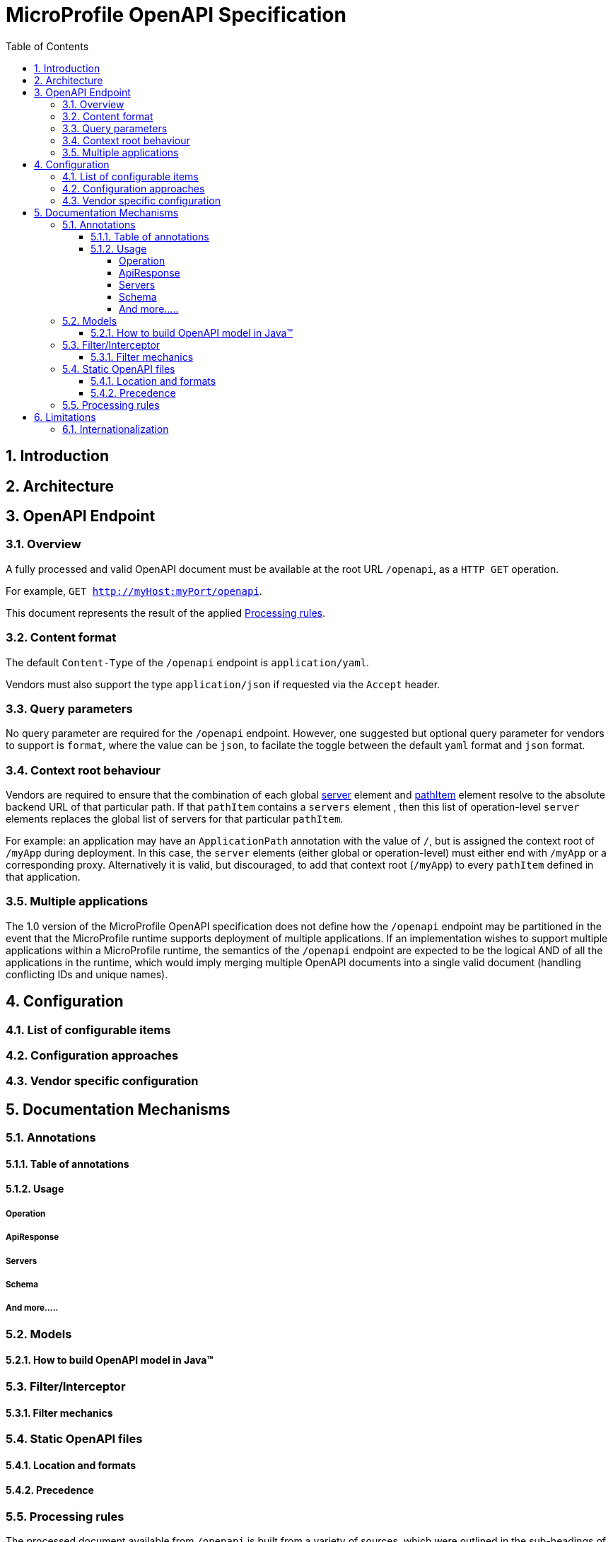 //
// Copyright (c) 2017 Contributors to the Eclipse Foundation
//
// See the NOTICE file(s) distributed with this work for additional
// information regarding copyright ownership.
//
// Licensed under the Apache License, Version 2.0 (the "License");
// you may not use this file except in compliance with the License.
// You may obtain a copy of the License at
//
//     http://www.apache.org/licenses/LICENSE-2.0
//
// Unless required by applicable law or agreed to in writing, software
// distributed under the License is distributed on an "AS IS" BASIS,
// WITHOUT WARRANTIES OR CONDITIONS OF ANY KIND, either express or implied.
// See the License for the specific language governing permissions and
// limitations under the License.
//

:sectanchors:
:doctype: book
:license: Apache License v2.0
:source-highlighter: coderay
:sectnums:
:toc: left
:toclevels: 4

= MicroProfile OpenAPI Specification

== Introduction

== Architecture

== OpenAPI Endpoint

=== Overview
A fully processed and valid OpenAPI document must be available at the root
URL `/openapi`, as a `HTTP GET` operation.

For example, `GET http://myHost:myPort/openapi`.

This document represents the result of the applied <<Processing rules>>.

=== Content format
The default `Content-Type` of the `/openapi` endpoint is `application/yaml`.

Vendors must also support the type `application/json` if requested via the
`Accept` header.

=== Query parameters
No query parameter are required for the `/openapi` endpoint.  However, one
suggested but optional query parameter for vendors to support is `format`,
where the value can be `json`, to facilate the toggle between the default `yaml`
format and `json` format.

=== Context root behaviour
Vendors are required to ensure that the combination of each global https://github.com/OAI/OpenAPI-Specification/blob/master/versions/3.0.0.md#serverObject[server]
element and https://github.com/OAI/OpenAPI-Specification/blob/master/versions/3.0.0.md#pathItemObject[pathItem] element resolve to the absolute backend URL of that
particular path.  If that `pathItem` contains a `servers` element , then this
list of operation-level `server` elements replaces the global list of servers
for that particular `pathItem`.

For example:  an application may have an `ApplicationPath` annotation with the
value of `/`, but is assigned the context root of `/myApp` during deployment. In
this case, the `server` elements (either global or operation-level) must either
end with `/myApp` or a corresponding proxy.  Alternatively it is valid, but discouraged, to
add that context root (`/myApp`) to every `pathItem` defined in that application.

=== Multiple applications

The 1.0 version of the MicroProfile OpenAPI specification does not define how
the `/openapi` endpoint may be partitioned in the event that the MicroProfile
runtime supports deployment of multiple applications. If an implementation wishes
to support multiple applications within a MicroProfile runtime, the semantics of
the `/openapi` endpoint are expected to be the logical AND of all the applications
in the runtime, which would imply merging multiple OpenAPI documents into a single
valid document (handling conflicting IDs and unique names).

== Configuration
=== List of configurable items
=== Configuration approaches
=== Vendor specific configuration

== Documentation Mechanisms

=== Annotations

==== Table of annotations
==== Usage

===== Operation
===== ApiResponse
===== Servers
===== Schema
===== And more.....

=== Models
==== How to build OpenAPI model in Java™

=== Filter/Interceptor
==== Filter mechanics

=== Static OpenAPI files
==== Location and formats
==== Precedence

=== Processing rules

The processed document available from `/openapi` is built from a variety of sources,
which were outlined in the sub-headings of <<Documentation Mechanisms>>.  Vendors
are required to process these different sources in the following order:

1. Configuration values from `mp.openapi` namespace
2. OASModelReader
3. OASFilter
4. Static OpenAPI file
5. Annotations

Example processing: +
 A vendor starts by fetching all available <<Configuration>>.  If
an `OASModelReader` was specified in that configuration list, its `buildModel`
method is called to form the starting OpenAPI model tree for this application. +
Any <<Vendor specific configuration>> are added on top of that starting model (overriding
conflicts), or create a new model if an `OASModelReader` was not registered. +
If an `OASFilter` was specified the vendor registers the filter with its framework,
which will call the filter upon any future internal model events (e.g. adding new operation). +
Next, the vendor searches for a file as defined in the section <<Static OpenAPI files>>.
If found, it will read that document and merge with the model that it got from
the `OASModelReader`, where conflicting elements from the static file will override
the values from the original model. +
Lastly, if annotation scanning was not disabled,
the JAX-RS and OpenAPI annotations from the application will be processed, further
overriding any conflicting elements from the current model.



== Limitations

=== Internationalization
The 1.0 version of the MicroProfile OpenAPI spec does not require vendors to
support multiple languages based on the `Accept-Language`.  One reasonable
approach is for vendors to support unique keys (instead of hardcoded text) via
the various <<Documentation Mechanisms>>, so that the implementing framework can
perform a global replacement of the keys with the language-specific text that
matches the `Accept-Language` request for the `/openapi` endpoint.  A cache of
processed languages can be kept to improve performance. 
